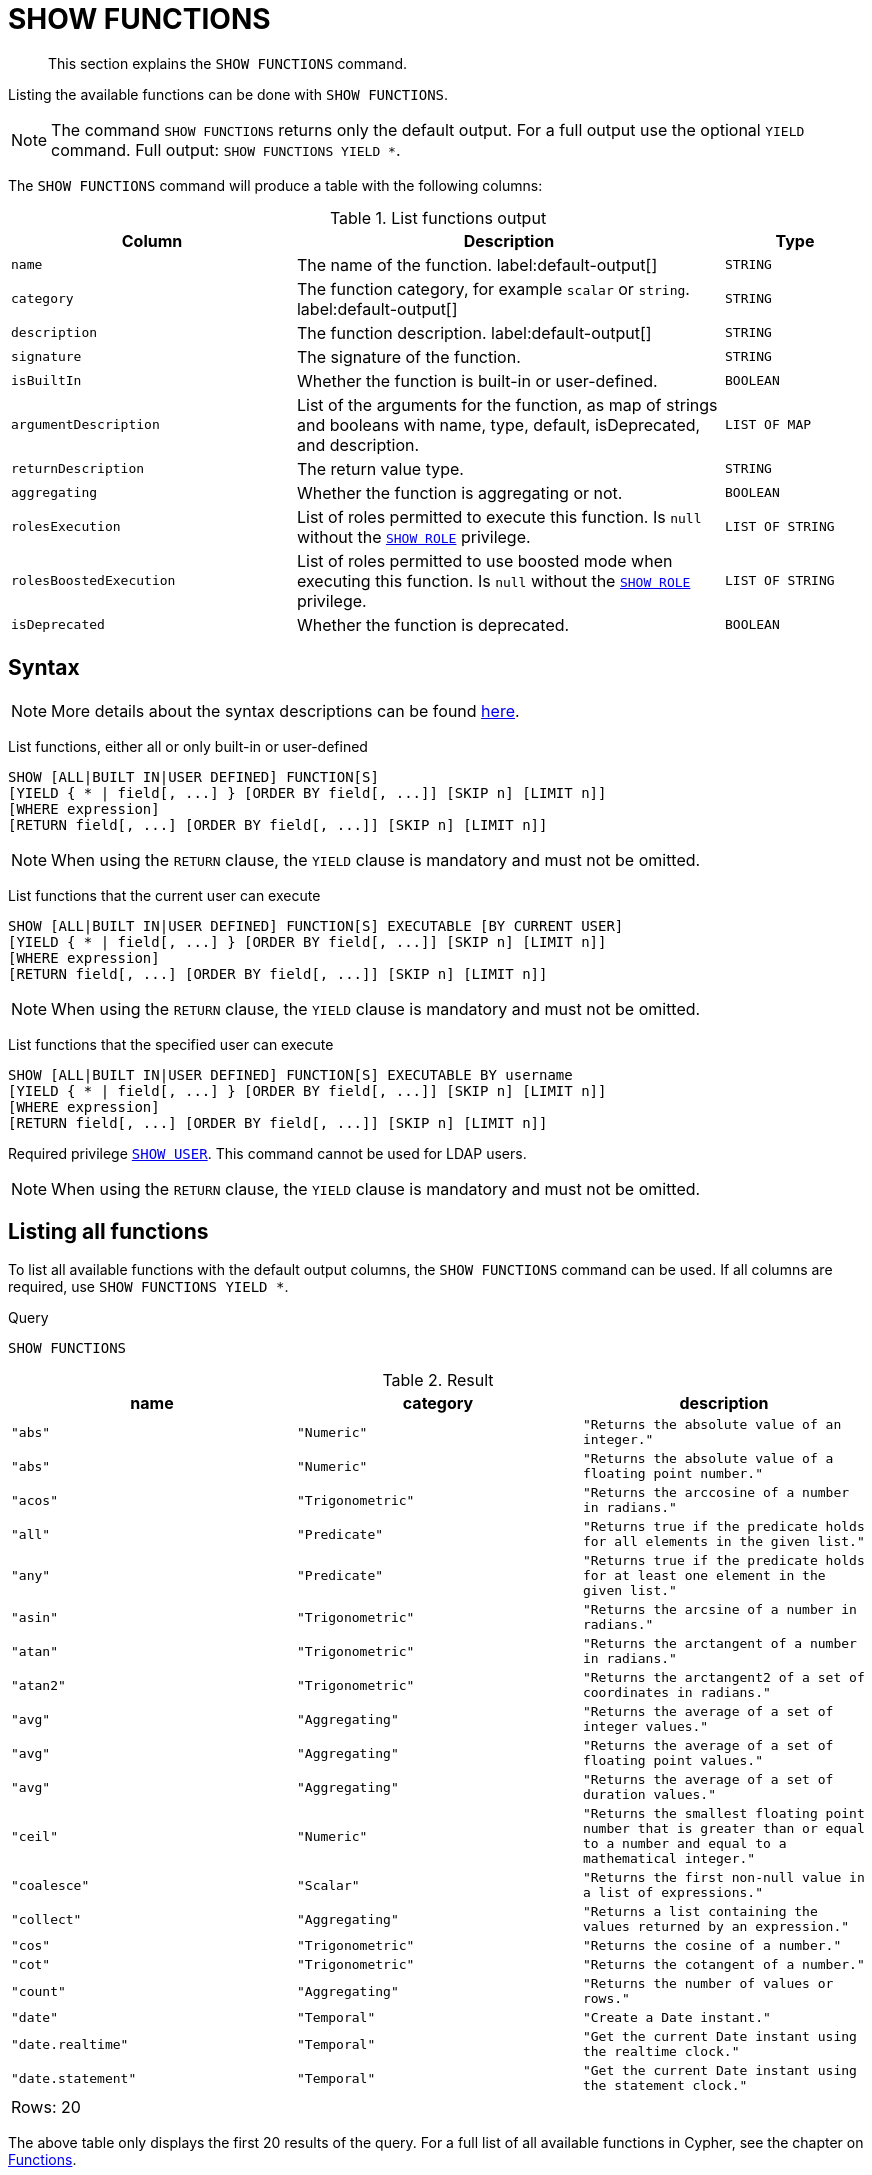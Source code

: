:description: This section explains the `SHOW FUNCTIONS` command.

[[query-listing-functions]]
= SHOW FUNCTIONS

[abstract]
--
This section explains the `SHOW FUNCTIONS` command.
--

Listing the available functions can be done with `SHOW FUNCTIONS`.

[NOTE]
====
The command `SHOW FUNCTIONS` returns only the default output.
For a full output use the optional `YIELD` command.
Full output: `SHOW FUNCTIONS YIELD *`.
====

The `SHOW FUNCTIONS` command will produce a table with the following columns:


.List functions output
[options="header", cols="4,6,2"]
|===
| Column | Description | Type

m| name
a| The name of the function. label:default-output[]
m| STRING

m| category
a| The function category, for example `scalar` or `string`. label:default-output[]
m| STRING

m| description
a| The function description. label:default-output[]
m| STRING

m| signature
a| The signature of the function.
m| STRING

m| isBuiltIn
a| Whether the function is built-in or user-defined.
m| BOOLEAN

m| argumentDescription
a| List of the arguments for the function, as map of strings and booleans with name, type, default, isDeprecated, and description.
m| LIST OF MAP

m| returnDescription
a| The return value type.
m| STRING

m| aggregating
a| Whether the function is aggregating or not.
m| BOOLEAN

m| rolesExecution
a|
List of roles permitted to execute this function.
Is `null` without the xref::administration/access-control/dbms-administration.adoc#access-control-dbms-administration-role-management[`SHOW ROLE`] privilege.
m| LIST OF STRING

m| rolesBoostedExecution
a|
List of roles permitted to use boosted mode when executing this function.
Is `null` without the xref::administration/access-control/dbms-administration.adoc#access-control-dbms-administration-role-management[`SHOW ROLE`] privilege.
m| LIST OF STRING

m| isDeprecated
a| Whether the function is deprecated.
m| BOOLEAN

|===


== Syntax

[NOTE]
====
More details about the syntax descriptions can be found xref:administration/index.adoc#administration-syntax[here].
====

List functions, either all or only built-in or user-defined::

[source, syntax, role="noheader"]
----
SHOW [ALL|BUILT IN|USER DEFINED] FUNCTION[S]
[YIELD { * | field[, ...] } [ORDER BY field[, ...]] [SKIP n] [LIMIT n]]
[WHERE expression]
[RETURN field[, ...] [ORDER BY field[, ...]] [SKIP n] [LIMIT n]]
----

[NOTE]
====
When using the `RETURN` clause, the `YIELD` clause is mandatory and must not be omitted.
====

List functions that the current user can execute::

[source, syntax, role="noheader"]
----
SHOW [ALL|BUILT IN|USER DEFINED] FUNCTION[S] EXECUTABLE [BY CURRENT USER]
[YIELD { * | field[, ...] } [ORDER BY field[, ...]] [SKIP n] [LIMIT n]]
[WHERE expression]
[RETURN field[, ...] [ORDER BY field[, ...]] [SKIP n] [LIMIT n]]
----

[NOTE]
====
When using the `RETURN` clause, the `YIELD` clause is mandatory and must not be omitted.
====

List functions that the specified user can execute::

[source, syntax, role="noheader", indent=0]
----
SHOW [ALL|BUILT IN|USER DEFINED] FUNCTION[S] EXECUTABLE BY username
[YIELD { * | field[, ...] } [ORDER BY field[, ...]] [SKIP n] [LIMIT n]]
[WHERE expression]
[RETURN field[, ...] [ORDER BY field[, ...]] [SKIP n] [LIMIT n]]
----

Required privilege xref::administration/access-control/dbms-administration.adoc#access-control-dbms-administration-user-management[`SHOW USER`].
This command cannot be used for LDAP users.

[NOTE]
====
When using the `RETURN` clause, the `YIELD` clause is mandatory and must not be omitted.
====

== Listing all functions

To list all available functions with the default output columns, the `SHOW FUNCTIONS` command can be used.
If all columns are required, use `SHOW FUNCTIONS YIELD *`.


.Query
[source, cypher, role=test-result-skip]
----
SHOW FUNCTIONS
----

.Result
[role="queryresult",options="header,footer",cols="3*<m"]
|===
| name | category | description

| "abs"
| "Numeric"
| "Returns the absolute value of an integer."

| "abs"
| "Numeric"
| "Returns the absolute value of a floating point number."

| "acos"
| "Trigonometric"
| "Returns the arccosine of a number in radians."

| "all"
| "Predicate"
| "Returns true if the predicate holds for all elements in the given list."

| "any"
| "Predicate"
| "Returns true if the predicate holds for at least one element in the given list."

| "asin"
| "Trigonometric"
| "Returns the arcsine of a number in radians."

| "atan"
| "Trigonometric"
| "Returns the arctangent of a number in radians."

| "atan2"
| "Trigonometric"
| "Returns the arctangent2 of a set of coordinates in radians."

| "avg"
| "Aggregating"
| "Returns the average of a set of integer values."

| "avg"
| "Aggregating"
| "Returns the average of a set of floating point values."

| "avg"
| "Aggregating"
| "Returns the average of a set of duration values."

| "ceil"
| "Numeric"
| "Returns the smallest floating point number that is greater than or equal to a number and equal to a mathematical integer."

| "coalesce"
| "Scalar"
| "Returns the first non-null value in a list of expressions."

| "collect"
| "Aggregating"
| "Returns a list containing the values returned by an expression."

| "cos"
| "Trigonometric"
| "Returns the cosine  of a number."

| "cot"
| "Trigonometric"
| "Returns the cotangent of a number."

| "count"
| "Aggregating"
| "Returns the number of values or rows."

| "date"
| "Temporal"
| "Create a Date instant."

| "date.realtime"
| "Temporal"
| "Get the current Date instant using the realtime clock."

| "date.statement"
| "Temporal"
| "Get the current Date instant using the statement clock."

3+d|Rows: 20
|===

The above table only displays the first 20 results of the query.
For a full list of all available functions in Cypher, see the chapter on xref::clauses/index.adoc[Functions].

== Listing functions with filtering on output columns

The listed functions can be filtered in multiple ways.
One way is through the type keywords, `BUILT IN` and `USER DEFINED`.
A more flexible way is to use the `WHERE` clause.
For example, getting the name of all built-in functions starting with the letter 'a':

.Query
[source, cypher]
----
SHOW BUILT IN FUNCTIONS YIELD name, isBuiltIn
WHERE name STARTS WITH 'a'
----

.Result
[role="queryresult",options="header,footer",cols="2*<m"]
|===
| name    | isBuiltIn

| "abs"   | true
| "abs"   | true
| "acos"  | true
| "all"   | true
| "any"   | true
| "asin"  | true
| "atan"  | true
| "atan2" | true
| "avg"   | true
| "avg"   | true
| "avg"   | true

2+d|Rows: 11
|===


== Listing functions with other filtering

The listed functions can also be filtered on whether a user can execute them.
This filtering is only available through the `EXECUTABLE` clause and not through the `WHERE` clause.
This is due to using the user's privileges instead of filtering on the available output columns.

There are two options, how to use the `EXECUTABLE` clause.
The first option, is to filter for the current user:

.Query
[source, cypher, role=test-result-skip]
----
SHOW FUNCTIONS EXECUTABLE BY CURRENT USER YIELD *
----

.Result
[role="queryresult",options="header,footer",cols="6*<m"]
|===
| name | category | description | rolesExecution | rolesBoostedExecution | ...

| "abs"
| "Numeric"
| "Returns the absolute value of an integer."
| <null>
| <null>
|

| "abs"
| "Numeric"
| "Returns the absolute value of a floating point number."
| <null>
| <null>
|

| "acos"
| "Trigonometric"
| "Returns the arccosine of a number in radians."
| <null>
| <null>
|

| "all"
| "Predicate"
| "Returns true if the predicate holds for all elements in the given list."
| <null>
| <null>
|

| "any"
| "Predicate"
| "Returns true if the predicate holds for at least one element in the given list."
| <null>
| <null>
|

| "asin"
| "Trigonometric"
| "Returns the arcsine of a number in radians."
| <null>
| <null>
|

| "atan"
| "Trigonometric"
| "Returns the arctangent of a number in radians."
| <null>
| <null>
|

| "atan2"
| "Trigonometric"
| "Returns the arctangent2 of a set of coordinates in radians."
| <null>
| <null>
|

| "avg"
| "Aggregating"
| "Returns the average of a set of integer values."
| <null>
| <null>
|

| "avg"
| "Aggregating"
| "Returns the average of a set of floating point values."
| <null>
| <null>
|

6+d|Rows: 10
|===

Notice that the two `roles` columns are empty due to missing the xref::administration/access-control/dbms-administration.adoc#access-control-dbms-administration-role-management[`SHOW ROLE`] privilege.
Also note that the following columns are not present in the table: `signature`, `isBuiltIn`, `argumentDescription`, `returnDescription`, `aggregating`, and `isDeprecated`.

The second option, is to filter for a specific user:

.Query
[source, cypher, role=test-result-skip]
----
SHOW FUNCTIONS EXECUTABLE BY jake
----

.Result
[role="queryresult",options="header,footer",cols="3*<m"]
|===
| name | category | description

| "abs"
| "Numeric"
| "Returns the absolute value of an integer."

| "abs"
| "Numeric"
| "Returns the absolute value of a floating point number."

| "acos"
| "Trigonometric"
| "Returns the arccosine of a number in radians."

| "all"
| "Predicate"
| "Returns true if the predicate holds for all elements in the given list."

| "any"
| "Predicate"
| "Returns true if the predicate holds for at least one element in the given list."

| "asin"
| "Trigonometric"
| "Returns the arcsine of a number in radians."

| "atan"
| "Trigonometric"
| "Returns the arctangent of a number in radians."

| "atan2"
| "Trigonometric"
| "Returns the arctangent2 of a set of coordinates in radians."

| "avg"
| "Aggregating"
| "Returns the average of a set of integer values."

| "avg"
| "Aggregating"
| "Returns the average of a set of floating point values."

3+d|Rows: 10
|===
